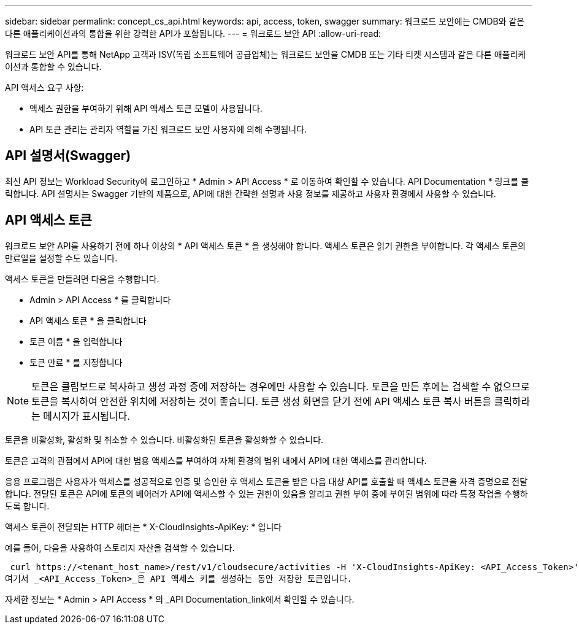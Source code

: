 ---
sidebar: sidebar 
permalink: concept_cs_api.html 
keywords: api, access, token, swagger 
summary: 워크로드 보안에는 CMDB와 같은 다른 애플리케이션과의 통합을 위한 강력한 API가 포함됩니다. 
---
= 워크로드 보안 API
:allow-uri-read: 


[role="lead"]
워크로드 보안 API를 통해 NetApp 고객과 ISV(독립 소프트웨어 공급업체)는 워크로드 보안을 CMDB 또는 기타 티켓 시스템과 같은 다른 애플리케이션과 통합할 수 있습니다.

API 액세스 요구 사항:

* 액세스 권한을 부여하기 위해 API 액세스 토큰 모델이 사용됩니다.
* API 토큰 관리는 관리자 역할을 가진 워크로드 보안 사용자에 의해 수행됩니다.




== API 설명서(Swagger)

최신 API 정보는 Workload Security에 로그인하고 * Admin > API Access * 로 이동하여 확인할 수 있습니다. API Documentation * 링크를 클릭합니다. API 설명서는 Swagger 기반의 제품으로, API에 대한 간략한 설명과 사용 정보를 제공하고 사용자 환경에서 사용할 수 있습니다.



== API 액세스 토큰

워크로드 보안 API를 사용하기 전에 하나 이상의 * API 액세스 토큰 * 을 생성해야 합니다. 액세스 토큰은 읽기 권한을 부여합니다. 각 액세스 토큰의 만료일을 설정할 수도 있습니다.

액세스 토큰을 만들려면 다음을 수행합니다.

* Admin > API Access * 를 클릭합니다
* API 액세스 토큰 * 을 클릭합니다
* 토큰 이름 * 을 입력합니다
* 토큰 만료 * 를 지정합니다



NOTE: 토큰은 클립보드로 복사하고 생성 과정 중에 저장하는 경우에만 사용할 수 있습니다. 토큰을 만든 후에는 검색할 수 없으므로 토큰을 복사하여 안전한 위치에 저장하는 것이 좋습니다. 토큰 생성 화면을 닫기 전에 API 액세스 토큰 복사 버튼을 클릭하라는 메시지가 표시됩니다.

토큰을 비활성화, 활성화 및 취소할 수 있습니다. 비활성화된 토큰을 활성화할 수 있습니다.

토큰은 고객의 관점에서 API에 대한 범용 액세스를 부여하여 자체 환경의 범위 내에서 API에 대한 액세스를 관리합니다.

응용 프로그램은 사용자가 액세스를 성공적으로 인증 및 승인한 후 액세스 토큰을 받은 다음 대상 API를 호출할 때 액세스 토큰을 자격 증명으로 전달합니다. 전달된 토큰은 API에 토큰의 베어러가 API에 액세스할 수 있는 권한이 있음을 알리고 권한 부여 중에 부여된 범위에 따라 특정 작업을 수행하도록 합니다.

액세스 토큰이 전달되는 HTTP 헤더는 * X-CloudInsights-ApiKey: * 입니다

예를 들어, 다음을 사용하여 스토리지 자산을 검색할 수 있습니다.

 curl https://<tenant_host_name>/rest/v1/cloudsecure/activities -H 'X-CloudInsights-ApiKey: <API_Access_Token>'
여기서 _<API_Access_Token>_은 API 액세스 키를 생성하는 동안 저장한 토큰입니다.

자세한 정보는 * Admin > API Access * 의 _API Documentation_link에서 확인할 수 있습니다.
